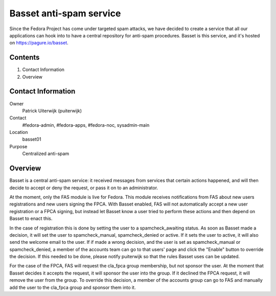 .. title: Basset antispam documentation
.. slug: infra-basset
.. date: 2016-03-18
.. taxonomy: Contributors/Infrastructure

========================
Basset anti-spam service
========================

Since the Fedora Project has come under targeted spam attacks, we
have decided to create a service that all our applications can hook
into to have a central repository for anti-spam procedures.
Basset is this service, and it's hosted on https://pagure.io/basset.


Contents
========
  
1. Contact Information
2. Overview


Contact Information
===================

Owner
  Patrick Uiterwijk (puiterwijk)
Contact
  #fedora-admin, #fedora-apps, #fedora-noc, sysadmin-main
Location
  basset01
Purpose
  Centralized anti-spam


Overview
========

Basset is a central anti-spam service: it received messages from services that
certain actions happened, and will then decide to accept or deny the request, or
pass it on to an administrator.

At the moment, only the FAS module is live for Fedora.
This module receives notifications from FAS about new users registrations and new
users signing the FPCA.
With Basset enabled, FAS will not automatically accept a new user registration or
a FPCA signing, but instead let Basset know a user tried to perform these actions
and then depend on Basset to enact this.

In the case of registration this is done by setting the user to a spamcheck_awaiting
status. As soon as Basset made a decision, it will set the user to spamcheck_manual,
spamcheck_denied or active.
If it sets the user to active, it will also send the welcome email to the user.
If if made a wrong decision, and the user is set as spamcheck_manual or spamcheck_denied,
a member of the accounts team can go to that users' page and click the "Enable" button
to override the decision.
If this needed to be done, please notify puiterwijk so that the rules Basset uses
can be updated.

For the case of the FPCA, FAS will request the cla_fpca group membership,
but not sponsor the user. At the moment that Basset decides it accepts the request,
it will sponsor the user into the group.
If it declined the FPCA request, it will remove the user from the group.
To override this decision, a member of the accounts group can go to FAS and manually
add the user to the cla_fpca group and sponsor them into it.
